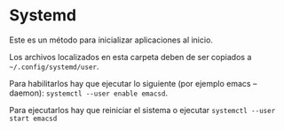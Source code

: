 * Systemd

Este es un método para inicializar aplicaciones al inicio.

Los archivos localizados en esta carpeta deben de ser copiados a =~/.config/systemd/user=.

Para habilitarlos hay que ejecutar lo siguiente (por ejemplo emacs --daemon): =systemctl --user enable emacsd=.

Para ejecutarlos hay que reiniciar el sistema o ejecutar =systemctl --user start emacsd=



